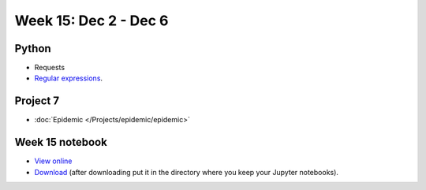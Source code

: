 Week 15: Dec 2 - Dec 6
========================

Python
~~~~~~

* Requests
* `Regular expressions <https://www.debuggex.com/cheatsheet/regex/python>`_.

Project 7
~~~~~~~~~~

* :doc:`Epidemic </Projects/epidemic/epidemic>`


Week 15 notebook
~~~~~~~~~~~~~~~~
- `View online <../_static/weekly_notebooks/week15_notebook.html>`_
- `Download <../_static/weekly_notebooks/week15_notebook.ipynb>`_ (after downloading put it in the directory where you keep your Jupyter notebooks).